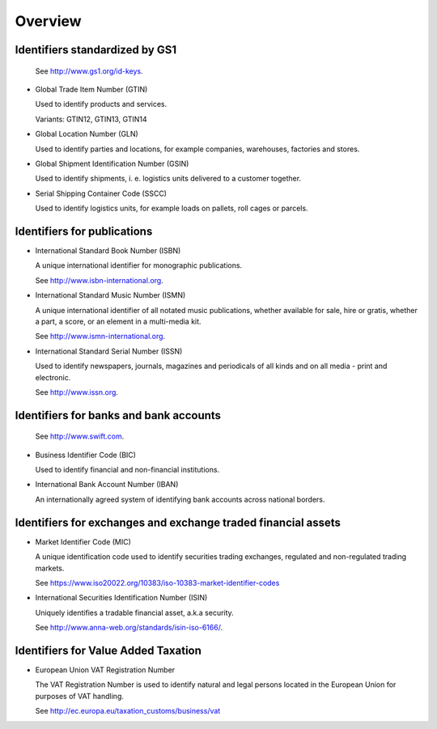 
Overview
========

Identifiers standardized by GS1
-------------------------------

  See http://www.gs1.org/id-keys.

* Global Trade Item Number (GTIN)

  Used to identify products and services.

  Variants: GTIN12, GTIN13, GTIN14

* Global Location Number (GLN)

  Used to identify parties and locations, for example companies, warehouses,
  factories and stores.

* Global Shipment Identification Number (GSIN)

  Used to identify shipments, i. e. logistics units delivered to a customer
  together.

* Serial Shipping Container Code (SSCC)

  Used to identify logistics units, for example loads on pallets,
  roll cages or parcels.

Identifiers for publications
----------------------------

* International Standard Book Number (ISBN)

  A unique international identifier for monographic publications.

  See http://www.isbn-international.org.

* International Standard Music Number (ISMN)

  A unique international identifier of all notated music publications, whether
  available for sale, hire or gratis, whether a part, a score, or an element
  in a multi-media kit.

  See http://www.ismn-international.org.

* International Standard Serial Number (ISSN)

  Used to identify newspapers, journals, magazines and periodicals of all
  kinds and on all media - print and electronic.

  See http://www.issn.org.

Identifiers for banks and bank accounts
---------------------------------------

  See http://www.swift.com.

* Business Identifier Code (BIC)

  Used to identify financial and non-financial institutions.

* International Bank Account Number (IBAN)

  An internationally agreed system of identifying bank accounts across
  national borders.

Identifiers for exchanges and exchange traded financial assets
--------------------------------------------------------------

* Market Identifier Code (MIC)

  A unique identification code used to identify securities trading
  exchanges, regulated and non-regulated trading markets.

  See https://www.iso20022.org/10383/iso-10383-market-identifier-codes

* International Securities Identification Number (ISIN)

  Uniquely identifies a tradable financial asset, a.k.a security.

  See http://www.anna-web.org/standards/isin-iso-6166/.

Identifiers for Value Added Taxation
------------------------------------

* European Union VAT Registration Number

  The VAT Registration Number is used to identify natural and legal persons
  located in the European Union for purposes of VAT handling.

  See http://ec.europa.eu/taxation_customs/business/vat
